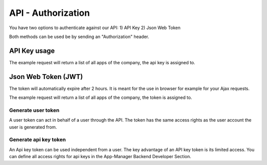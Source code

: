 API - Authorization
===================

You have two options to authenticate against our API:
1) API Key
2) Json Web Token

Both methods can be used be by sending an "Authorization" header.

API Key usage
-------------

The example request will return a list of all apps of the company, the api key is assigned to.

.. http:method:: POST /api/v2/apps

.. http:response:: Request header

    .. sourcecode:: js

        Host: v2.app-arena.com
        Content-Type: application/json
        Authorization: **YOURAPIKEY**


Json Web Token (JWT)
--------------------

The token will automatically expire after 2 hours. It is meant for the use in browser for example for your Ajax
requests.

The example request will return a list of all apps of the company, the token is assigned to.

.. http:method:: POST /api/v2/apps

.. http:response:: Request header

    .. sourcecode:: js

        Host: v2.app-arena.com
        Content-Type: application/json
        Authorization: Bearer **JWT-TOKEN**


Generate user token
~~~~~~~~~~~~~~~~~~~

A user token can act in behalf of a user through the API. The token has the same access rights as the user account
the user is generated from.

.. http:method:: POST /api/v2/auth/token

.. http:response:: Request header

    .. sourcecode:: js

        Host: v2.app-arena.com
        Content-Type: application/json

.. http:response:: Request body

    .. sourcecode:: js

        {
            "email":"s.buckpesch@iconsultants.eu",
            "password":"1234"
        }

    :data string email: Email address of the user you want to generate a token for
    :data string password: Clear text password of the user you want to generate a token for

Generate api key token
~~~~~~~~~~~~~~~~~~~~~~

An Api key token can be used independent from a user. The key advantage of an API key token is its limited access.
You can define all access rights for api keys in the App-Manager Backend Developer Section.

.. http:method:: POST /api/v2/auth/token

.. http:response:: Request header

    .. sourcecode:: js

        Host: v2.app-arena.com
        Content-Type: application/json

.. http:response:: Request body

    .. sourcecode:: js

        {
            "apikey":"123456"
        }

    :data string apikey: Apikey you want to generate a token for


